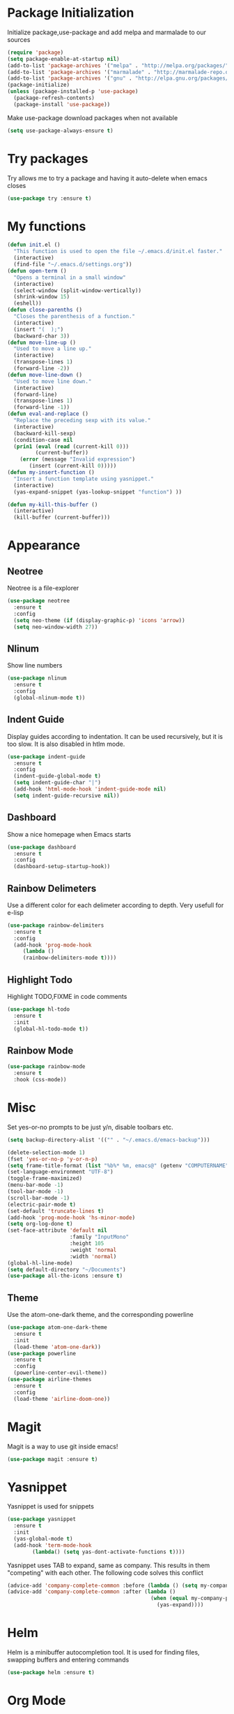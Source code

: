 * Package Initialization
Initialize package,use-package and add melpa and marmalade to our sources
#+BEGIN_SRC emacs-lisp
(require 'package)
(setq package-enable-at-startup nil)
(add-to-list 'package-archives '("melpa" . "http://melpa.org/packages/"))
(add-to-list 'package-archives '("marmalade" . "http://marmalade-repo.org/packages/"))
(add-to-list 'package-archives '("gnu" . "http://elpa.gnu.org/packages/"))
(package-initialize)
(unless (package-installed-p 'use-package)
  (package-refresh-contents)
  (package-install 'use-package))
#+END_SRC

Make use-package download packages when not available

#+BEGIN_SRC emacs-lisp
(setq use-package-always-ensure t)
#+END_SRC

* Try packages
Try allows me to try a package and having it auto-delete when emacs closes
#+BEGIN_SRC emacs-lisp
(use-package try :ensure t)
#+END_SRC
* My functions
#+BEGIN_SRC emacs-lisp
  (defun init.el ()
    "This function is used to open the file ~/.emacs.d/init.el faster."
    (interactive)
    (find-file "~/.emacs.d/settings.org"))
  (defun open-term ()
    "Opens a terminal in a small window"
    (interactive)
    (select-window (split-window-vertically))
    (shrink-window 15)
    (eshell))
  (defun close-parenths ()
    "Closes the parenthesis of a function."
    (interactive)
    (insert "(  );")
    (backward-char 3))
  (defun move-line-up ()
    "Used to move a line up."
    (interactive)
    (transpose-lines 1)
    (forward-line -2))
  (defun move-line-down ()
    "Used to move line down."
    (interactive)
    (forward-line)
    (transpose-lines 1)
    (forward-line -1))
  (defun eval-and-replace ()
    "Replace the preceding sexp with its value."
    (interactive)
    (backward-kill-sexp)
    (condition-case nil
	(prin1 (eval (read (current-kill 0)))
	       (current-buffer))
      (error (message "Invalid expression")
	     (insert (current-kill 0)))))
  (defun my-insert-function ()
    "Insert a function template using yasnippet."
    (interactive)
    (yas-expand-snippet (yas-lookup-snippet "function") ))

  (defun my-kill-this-buffer ()
    (interactive)
    (kill-buffer (current-buffer)))
#+END_SRC
* Appearance
** Neotree
Neotree is a file-explorer
#+BEGIN_SRC emacs-lisp
  (use-package neotree
    :ensure t
    :config
    (setq neo-theme (if (display-graphic-p) 'icons 'arrow))
    (setq neo-window-width 27))
#+END_SRC
** Nlinum
Show line numbers
#+BEGIN_SRC emacs-lisp
  (use-package nlinum
    :ensure t
    :config
    (global-nlinum-mode t))
#+END_SRC

** Indent Guide
Display guides according to indentation.
It can be used recursively, but it is too slow.
It is also disabled in htlm mode.
#+BEGIN_SRC emacs-lisp
  (use-package indent-guide
    :ensure t
    :config
    (indent-guide-global-mode t)
    (setq indent-guide-char "|")
    (add-hook 'html-mode-hook 'indent-guide-mode nil)
    (setq indent-guide-recursive nil))
#+END_SRC
** Dashboard
Show a nice homepage when Emacs starts
#+BEGIN_SRC emacs-lisp
  (use-package dashboard
    :ensure t
    :config
    (dashboard-setup-startup-hook))
#+END_SRC
** Rainbow Delimeters
Use a different color for each delimeter according to depth.
Very usefull for e-lisp
#+BEGIN_SRC emacs-lisp
(use-package rainbow-delimiters
  :ensure t
  :config
  (add-hook 'prog-mode-hook
     (lambda ()
     (rainbow-delimiters-mode t))))
#+END_SRC
   
** Highlight Todo 
Highlight TODO,FIXME in code comments
#+BEGIN_SRC emacs-lisp
(use-package hl-todo
  :ensure t
  :init
  (global-hl-todo-mode t))
#+END_SRC
** Rainbow Mode
#+BEGIN_SRC emacs-lisp
  (use-package rainbow-mode
    :ensure t
    :hook (css-mode))
#+END_SRC
* Misc
Set yes-or-no prompts to be just y/n, disable toolbars etc.
#+BEGIN_SRC emacs-lisp
  (setq backup-directory-alist '(("" . "~/.emacs.d/emacs-backup")))

  (delete-selection-mode 1)
  (fset 'yes-or-no-p 'y-or-n-p)
  (setq frame-title-format (list "%b%* %m, emacs@" (getenv "COMPUTERNAME") ))
  (set-language-environment "UTF-8")
  (toggle-frame-maximized)
  (menu-bar-mode -1)
  (tool-bar-mode -1)
  (scroll-bar-mode -1)
  (electric-pair-mode t)
  (set-default 'truncate-lines t)
  (add-hook 'prog-mode-hook 'hs-minor-mode)
  (setq org-log-done t)
  (set-face-attribute 'default nil
                      :family "InputMono"
                      :height 105
                      :weight 'normal
                      :width 'normal)
  (global-hl-line-mode)
  (setq default-directory "~/Documents")
  (use-package all-the-icons :ensure t)
#+END_SRC
** Theme
Use the atom-one-dark theme, and the corresponding powerline
#+BEGIN_SRC emacs-lisp
  (use-package atom-one-dark-theme 
    :ensure t
    :init
    (load-theme 'atom-one-dark))
  (use-package powerline
    :ensure t
    :config
    (powerline-center-evil-theme))
  (use-package airline-themes
    :ensure t
    :config
    (load-theme 'airline-doom-one))
#+END_SRC

* Magit 
Magit is a way to use git inside emacs!
#+BEGIN_SRC emacs-lisp
  (use-package magit :ensure t)
#+END_SRC
* Yasnippet
Yasnippet is used for snippets
#+BEGIN_SRC emacs-lisp
(use-package yasnippet
  :ensure t
  :init
  (yas-global-mode t)
  (add-hook 'term-mode-hook
	    (lambda() (setq yas-dont-activate-functions t))))
#+END_SRC
Yasnippet uses TAB to expand, same as company.
This results in them "competing" with each other.
The following code solves this conflict
#+BEGIN_SRC emacs-lisp
  (advice-add 'company-complete-common :before (lambda () (setq my-company-point (point))))
  (advice-add 'company-complete-common :after (lambda ()
                                                (when (equal my-company-point (point))
                                                  (yas-expand))))
#+END_SRC

* Helm
Helm is a minibuffer autocompletion tool. It is used for finding files, swapping buffers and entering commands
#+BEGIN_SRC emacs-lisp
(use-package helm :ensure t)
#+END_SRC
* Org Mode
** Main mode
Company Mode blocks tab when expanding org-mode 'snippets' and is not needed, therefore we disable it
#+BEGIN_SRC emacs-lisp
  (setq company-global-modes '(not org-mode eshell))
#+END_SRC
Enable syntax highlighting for src blocks
#+BEGIN_SRC emacs-lisp
  (setq org-src-fontify-natively t)
#+END_SRC
** Org-Bullets
Make asterisks look better
#+BEGIN_SRC emacs-lisp
  (use-package org-bullets
    :ensure t
    :init
    (add-hook 'org-mode-hook 'org-bullets-mode))
#+END_SRC
** Org Repls
#+BEGIN_SRC emacs-lisp
(org-babel-do-load-languages
 'org-babel-load-languages '(
			     (js . t)
			     (python . t)))
#+END_SRC
* Avy
Avy is a way to move fast 
#+BEGIN_SRC emacs-lisp
  (use-package avy :ensure t)
#+END_SRC
* Fun Packages
** Google this
#+BEGIN_SRC emacs-lisp
  (use-package google-this :ensure t)
#+END_SRC
** XKCD mode
#+BEGIN_SRC emacs-lisp
  (use-package xkcd :ensure t)
#+END_SRC

* Evil mode
** Evil
Evil emulates vim inside emacs
#+BEGIN_SRC emacs-lisp
  (use-package evil
    :ensure t
    :config
    (evil-mode 1))
#+END_SRC
** Evil Surround
Select text, then press S and a delimeter to surround it with it
#+BEGIN_SRC emacs-lisp
  (use-package evil-surround
    :ensure t
    :config
    (global-evil-surround-mode t))
#+END_SRC
** Evil Numbers
Increase and decrease numbers
#+BEGIN_SRC emacs-lisp
  (use-package evil-numbers :ensure t)
#+END_SRC
** Evil Visual Replace
Allow replacing text in a selected region
#+BEGIN_SRC emacs-lisp
  (use-package evil-visual-replace
    :ensure t
    :config
    (evil-visual-replace-visual-bindings))
#+END_SRC 
* REST Client
#+BEGIN_SRC emacs-lisp
  (use-package restclient :ensure t)
#+END_SRC

#+RESULTS:
: t

* Company Mode
** Main Package
Auto-completion framework
#+BEGIN_SRC emacs-lisp
    (use-package company
      :ensure t
      :config
      (global-company-mode t)
      (setq company-minimum-prefix-length 1)
      (setq company-require-match nil)
      (setq company-idle-delay 0.0))
#+END_SRC

** Company Irony
C++ smart auto-completion
#+BEGIN_SRC emacs-lisp
(use-package company-irony :ensure t)
(add-to-list 'company-backends '(company-irony))
#+END_SRC
** Company Tern
Javascript smart autocompletion
#+BEGIN_SRC emacs-lisp
(use-package company-tern :ensure t)
#+END_SRC
* Program Modes
** Flycheck
On the fly syntax checker.
*** Main Package
#+BEGIN_SRC emacs-lisp
(use-package flycheck
  :ensure t 
  :init 
  (global-flycheck-mode)
  :config
  (setq flycheck-c/c++-clang-executable "/usr/bin/clang-5.0")
  (setq flycheck-gcc-language-standard "c++17")
  (setq irony-eldoc-use-unicode t))
#+END_SRC
*** Flycheck Irony
Flycheck-Irony backend
#+BEGIN_SRC emacs-lisp
(use-package flycheck-irony :ensure t)
#+END_SRC
** C/C++
*** Indentation
By default, emacs uses the unix style. This is much better.
#+BEGIN_SRC emacs-lisp
  (setq c-default-style "linux"
	c-basic-offset 4)
#+END_SRC
*** Hooks
Use c++-mode when opening arduino files, and use irony-mode for smart autocompletion.
#+BEGIN_SRC emacs-lisp
  (add-to-list 'auto-mode-alist '("\\.ino\\'" . c++-mode))

  (add-hook 'c++-mode-hook (lambda () 
        (setq flycheck-clang-language-standard "c++1z")
        (irony-mode)
	(setq flycheck-clang-include-path
	          (list (expand-file-name "~/Documents/Arduino/libraries/")))))
  (add-hook 'c-mode-hook 'irony-mode)
  (add-hook 'objc-mode-hook 'irony-mode)
#+END_SRC
*** Irony Mode
Inteligent c++ autocompletion
#+BEGIN_SRC emacs-lisp
  (use-package irony
    :ensure t
    :hook (irony-eldoc))

  (setq company-clang-executable "/usr/bin/clang-5.0")
  (use-package irony-eldoc :ensure t)
  (use-package company-c-headers 
    :ensure t
    :config 
      (add-to-list 'company-backends 'company-c-headers))

#+END_SRC
** Lua
Basic lua stuff
#+BEGIN_SRC emacs-lisp
  (use-package lua-mode :ensure t)
  (use-package company-lua :ensure t)
#+END_SRC
** Web
*** Web mode
Used for php, django and much more
#+BEGIN_SRC emacs-lisp
(use-package web-mode
   :ensure t
   :init
   (add-to-list 'auto-mode-alist '("\\.phtml\\'" . web-mode))
   (add-to-list 'auto-mode-alist '("\\.tpl\\.php\\'" . web-mode))
   (add-to-list 'auto-mode-alist '("\\.[agj]sp\\'" . web-mode))
   (add-to-list 'auto-mode-alist '("\\.as[cp]x\\'" . web-mode))
   (add-to-list 'auto-mode-alist '("\\.erb\\'" . web-mode))
   (add-to-list 'auto-mode-alist '("\\.mustache\\'" . web-mode))
   (add-to-list 'auto-mode-alist '("\\.djhtml\\'" . web-mode))
   (add-to-list 'auto-mode-alist '("\\.html\\'" . web-mode))
   (defun my-web-mode-hook ()
     "Hooks for Web mode."
     (electric-indent-mode nil)
     (setq web-mode-markup-indent-offset 2))  
   (add-hook 'web-mode-hook  'my-web-mode-hook))
#+END_SRC
*** Emmet mode
Use emmet templates for fast html writing.
#+BEGIN_SRC emacs-lisp
(use-package emmet-mode
    :ensure t
    :config
    (add-hook 'sgml-mode-hook 'emmet-mode)
    (add-hook 'web-mode-hook 'emmet-mode)
    (setq emmet-move-cursor-between-quotes t)
    (add-hook 'css-mode-hook  'emmet-mode))
#+END_SRC
*** Javascript
Use tern for intelligent auto-completion, and js2-mode for ide-like features
#+BEGIN_SRC emacs-lisp
(use-package tern :ensure t)
#+END_SRC

Js2 mode for better linting
#+BEGIN_SRC emacs-lisp
(use-package js2-mode
  :ensure t
  :mode "\\.js\\'"
  :init
  (add-hook 'js2-mode-hook '(lambda ()
    (tern-mode)  
    (add-to-list 'company-backends 'company-tern))))
#+END_SRC

Node Js repl
#+BEGIN_SRC emacs-lisp
(use-package nodejs-repl :ensure t)
#+END_SRC

** Python
Elpy is a python IDE for emacs
#+BEGIN_SRC emacs-lisp
  (use-package elpy
    :ensure t
    :init (elpy-enable))

#+END_SRC
* GDB
Basic GDB settings for c++ debugging
#+BEGIN_SRC emacs-lisp
 (setq gdb-enable-debug t)
 (setq gdb-many-windows t)
#+END_SRC
* Keybindings
** Evil mode
Move lines up/down with K,J, expand emmet with tab, toggle neotree with F8
#+BEGIN_SRC emacs-lisp
    (define-key evil-normal-state-map "K" 'move-line-up)
    (define-key evil-normal-state-map "J" 'move-line-down)

    (evil-define-key 'insert emmet-mode-keymap (kbd "<tab>") 'emmet-expand-line)
    (global-set-key [f8] 'neotree-toggle)
#+END_SRC
** Helm
Bind C-e to find-files, M-x to helm-M-x and C-b to buffers-list
#+BEGIN_SRC emacs-lisp
    (define-key evil-insert-state-map (kbd "C-e") 'helm-find-files)
    (define-key evil-normal-state-map (kbd "C-e") 'helm-find-files)
    (define-key evil-emacs-state-map (kbd "C-e") 'helm-find-files)

    (define-key evil-insert-state-map (kbd "M-x") 'helm-M-x)
    (define-key evil-normal-state-map (kbd "M-x") 'helm-M-x)
    (define-key evil-emacs-state-map (kbd "M-x") 'helm-M-x)

    (define-key evil-insert-state-map (kbd "C-b") 'helm-buffers-list)
    (define-key evil-normal-state-map (kbd "C-b") 'helm-buffers-list)
    (define-key evil-emacs-state-map (kbd "C-b") 'helm-buffers-list)
#+END_SRC
** Neotree
Various Neotree bindings
#+BEGIN_SRC emacs-lisp
  (evil-define-key 'normal neotree-mode-map (kbd "tab") 'neotree-enter)
  (evil-define-key 'normal neotree-mode-map (kbd "r"  ) 'neotree-refresh)
  (evil-define-key 'normal neotree-mode-map (kbd "d"  ) 'neotree-delete-node)
  (evil-define-key 'normal neotree-mode-map (kbd "c"  ) 'neotree-create-node)
  (evil-define-key 'normal neotree-mode-map (kbd "spc") 'neotree-enter)
  (evil-define-key 'normal neotree-mode-map (kbd "l"  ) 'neotree-enter)
  (evil-define-key 'normal neotree-mode-map (kbd "o"  ) 'neotree-change-root)
  (evil-define-key 'normal neotree-mode-map (kbd "q"  ) 'neotree-hide)
  (evil-define-key 'normal neotree-mode-map (kbd "h"  ) 'neotree-hidden-file-toggle)
  (evil-define-key 'normal neotree-mode-map (kbd "<return>") 'neotree-change-root)
#+END_SRC
#+END_SRC
** Evil Leader
Many, many keybindings
#+BEGIN_SRC emacs-lisp
   (use-package evil-leader
    :ensure t
    :config
    ;;example usage of leader key
    (global-evil-leader-mode)
    (evil-leader/set-leader "<SPC>")
    (evil-leader/set-key
     "m" 'magit)
    (evil-leader/set-key
     "g" 'google-this)
    (evil-leader/set-key
     "c" 'comment-line)
    (evil-leader/set-key-for-mode 'csharp-mode
				  "r" 'omnisharp-rename)
    (evil-leader/set-key-for-mode 'python-mode
				  "r" 'elpy-multiedit-python-symbol-at-point)
    (evil-leader/set-key
     "|" 'split-window-right)
    (evil-leader/set-key
     "-" 'split-window-below)
    (evil-leader/set-key
     "/" 'comment-region)
    (evil-leader/set-key
     "k" 'delete-window)
    (evil-leader/set-key
     "S" 'avy-goto-char-2)
    (evil-leader/set-key
     "s" 'avy-goto-char)
    (evil-leader/set-key
     "i" 'evil-numbers/inc-at-pt)
    (evil-leader/set-key
     "d" 'evil-numbers/dec-at-pt)
    (evil-leader/set-key
     "f" 'my-insert-function)
    (evil-leader/set-key
     "l" 'flycheck-list-errors)
    (evil-leader/set-key-for-mode 'glsl-mode
				  "h" 'ff-find-other-file)
    (evil-leader/set-key-for-mode 'c++-mode
				  "h" 'ff-find-other-file)
    (evil-leader/set-key
     "e" 'eval-and-replace)
    (evil-leader/set-key-for-mode 'js2-mode
				  "e" 'nodejs-repl-send-region)
    (evil-leader/set-key-for-mode 'python-mode
				  "e" 'elpy-shell-send-region-or-buffer)
    (evil-leader/set-key
     "q" 'server-edit)
    (evil-leader/set-key-for-mode 'csharp-mode
				  "p" 'maybe-start-omnisharp)
    (evil-leader/set-key
     "x" 'xkcd-rand))
#+END_SRC
** Refresh buffer
#+BEGIN_SRC emacs-lisp
(global-set-key (kbd "<f5>") 'revert-buffer)
#+END_SRC
** Kill current buffer with ctrl-k
Allow closing the current buffer with a single keystroke
#+BEGIN_SRC emacs-lisp
  (define-key evil-motion-state-map (kbd "C-w") 'my-kill-this-buffer)
  (define-key evil-normal-state-map (kbd "C-w") 'my-kill-this-buffer)
  (define-key evil-emacs-state-map (kbd "C-w") 'my-kill-this-buffer)
#+END_SRC
** Change window with ctrl-tab
Easier Window navigation
#+BEGIN_SRC emacs-lisp
  (add-hook 'org-mode-hook
	  '(lambda ()
	     (define-key org-mode-map [(control tab)] nil)))
  (global-set-key (kbd "C-<tab>") 'other-window)
#+END_SRC
  
** KeyChord
Quickly tab two keys to execute a function
#+BEGIN_SRC emacs-lisp
  (use-package key-chord
    :ensure t
    :config
    (key-chord-mode 1)
    (key-chord-define elpy-mode-map "gd" 'elpy-goto-definitionk)
    (key-chord-define evil-insert-state-map  "kj" 'evil-normal-state))
#+END_SRC
** Company
Use more familliar keybindings for company
#+BEGIN_SRC emacs-lisp
    (define-key evil-insert-state-map (kbd "C-SPC") 'company-complete)
    (define-key company-active-map (kbd "C-n") 'company-select-next-or-abort)
    (define-key company-active-map (kbd "C-p") 'company-select-previous-or-abort)
#+END_SRC
** Windmove
Move around windows with meta key + arrows
#+BEGIN_SRC emacs-lisp
  (windmove-default-keybindings 'meta)
#+END_SRC
  
** Magit
#+BEGIN_SRC emacs-lisp
(define-key magit-status-mode-map "k" 'magit-section-backward)
(define-key magit-status-mode-map "j" 'magit-section-forward)
#+END_SRC
